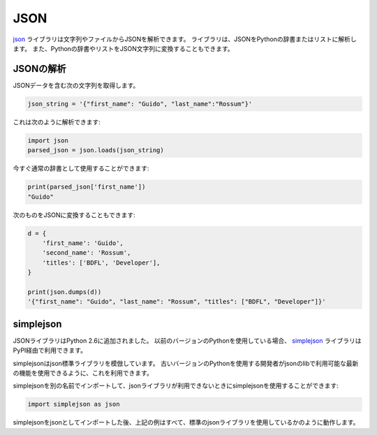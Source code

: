 JSON
====

.. The `json <https://docs.python.org/2/library/json.html>`_ library can parse
.. JSON from strings or files. The library parses JSON into a Python dictionary
.. or list. It can also convert Python dictionaries or lists into JSON strings.

`json <https://docs.python.org/2/library/json.html>`_ ライブラリは文字列やファイルからJSONを解析できます。 ライブラリは、JSONをPythonの辞書またはリストに解析します。 また、Pythonの辞書やリストをJSON文字列に変換することもできます。

.. Parsing JSON
.. ------------

JSONの解析
----------

.. Take the following string containing JSON data:

JSONデータを含む次の文字列を取得します。

.. code-block:: python

    json_string = '{"first_name": "Guido", "last_name":"Rossum"}'

.. It can be parsed like this:

これは次のように解析できます:

.. code-block:: python

    import json
    parsed_json = json.loads(json_string)

.. and can now be used as a normal dictionary:

今すぐ通常の辞書として使用することができます:

.. code-block:: python

    print(parsed_json['first_name'])
    "Guido"

.. You can also convert the following to JSON:

次のものをJSONに変換することもできます:

.. code-block:: python

    d = {
        'first_name': 'Guido',
        'second_name': 'Rossum',
        'titles': ['BDFL', 'Developer'],
    }

    print(json.dumps(d))
    '{"first_name": "Guido", "last_name": "Rossum", "titles": ["BDFL", "Developer"]}'


simplejson
----------

.. The JSON library was added to Python in version 2.6.
.. If you're using an earlier version of Python, the
.. `simplejson <https://simplejson.readthedocs.io/en/latest/>`_ library is
.. available via PyPI.

JSONライブラリはPython 2.6に追加されました。 以前のバージョンのPythonを使用している場合、 `simplejson <https://simplejson.readthedocs.io/en/latest/>`_ ライブラリはPyPI経由で利用できます。

.. simplejson mimics the json standard library. It is available so that developers
.. that use older versions of Python can use the latest features available in the
.. json lib.

simplejsonはjson標準ライブラリを模倣しています。 古いバージョンのPythonを使用する開発者がjsonのlibで利用可能な最新の機能を使用できるように、これを利用できます。

.. You can start using simplejson when the json library is not available by
.. importing simplejson under a different name:

simplejsonを別の名前でインポートして、jsonライブラリが利用できないときにsimplejsonを使用することができます:

.. code-block:: python
    
    import simplejson as json

.. After importing simplejson as json, the above examples will all work as if you
.. were using the standard json library.

simplejsonをjsonとしてインポートした後、上記の例はすべて、標準のjsonライブラリを使用しているかのように動作します。
